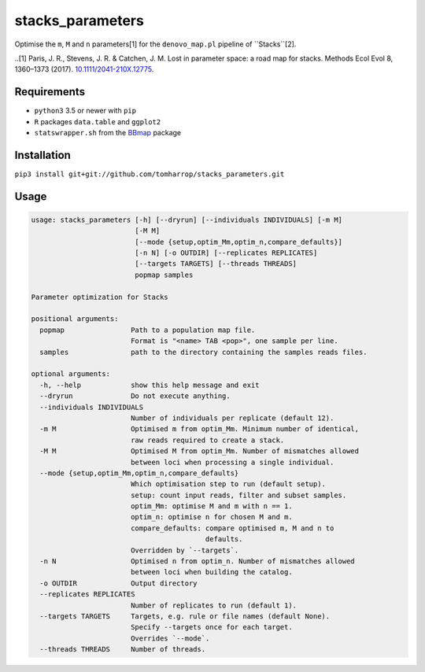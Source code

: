 stacks_parameters
=================

Optimise the ``m``, ``M`` and ``n`` parameters[1] for the ``denovo_map.pl``
pipeline of ``Stacks``[2].


..[1] Paris, J. R., Stevens, J. R. & Catchen, J. M. Lost in parameter space: a road map for stacks. Methods Ecol Evol 8, 1360–1373 (2017). `10.1111/2041-210X.12775 <http://onlinelibrary.wiley.com/doi/10.1111/2041-210X.12775/abstract>`_.

Requirements
------------

* ``python3`` 3.5 or newer with ``pip``
* ``R`` packages ``data.table`` and ``ggplot2``
* ``statswrapper.sh`` from the BBmap_ package

.. _BBmap: http://jgi.doe.gov/data-and-tools/bbtools/bb-tools-user-guide/bbmap-guide/ 

Installation
------------

``pip3 install git+git://github.com/tomharrop/stacks_parameters.git``

Usage
-----

.. code::

    usage: stacks_parameters [-h] [--dryrun] [--individuals INDIVIDUALS] [-m M]
                             [-M M]
                             [--mode {setup,optim_Mm,optim_n,compare_defaults}]
                             [-n N] [-o OUTDIR] [--replicates REPLICATES]
                             [--targets TARGETS] [--threads THREADS]
                             popmap samples

    Parameter optimization for Stacks

    positional arguments:
      popmap                Path to a population map file.
                            Format is "<name> TAB <pop>", one sample per line.
      samples               path to the directory containing the samples reads files.

    optional arguments:
      -h, --help            show this help message and exit
      --dryrun              Do not execute anything.
      --individuals INDIVIDUALS
                            Number of individuals per replicate (default 12).
      -m M                  Optimised m from optim_Mm. Minimum number of identical,
                            raw reads required to create a stack.
      -M M                  Optimised M from optim_Mm. Number of mismatches allowed
                            between loci when processing a single individual.
      --mode {setup,optim_Mm,optim_n,compare_defaults}
                            Which optimisation step to run (default setup).
                            setup: count input reads, filter and subset samples.
                            optim_Mm: optimise M and m with n == 1.
                            optim_n: optimise n for chosen M and m.
                            compare_defaults: compare optimised m, M and n to
                                              defaults.
                            Overridden by `--targets`.
      -n N                  Optimised n from optim_n. Number of mismatches allowed
                            between loci when building the catalog.
      -o OUTDIR             Output directory
      --replicates REPLICATES
                            Number of replicates to run (default 1).
      --targets TARGETS     Targets, e.g. rule or file names (default None).
                            Specify --targets once for each target.
                            Overrides `--mode`.
      --threads THREADS     Number of threads.
